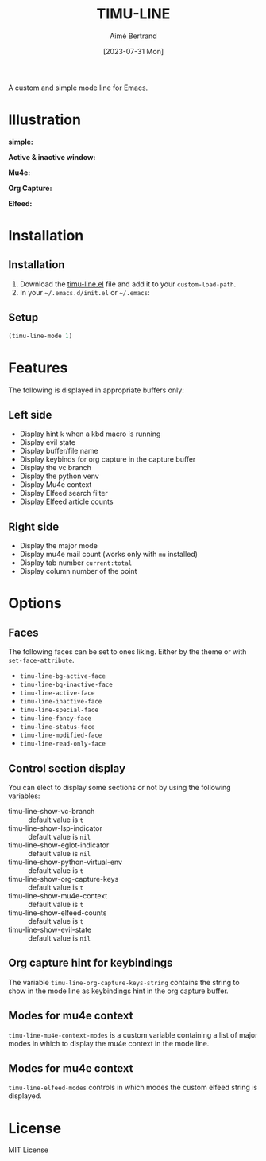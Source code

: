 #+TITLE: TIMU-LINE
#+AUTHOR: Aimé Bertrand
#+DATE: [2023-07-31 Mon]
#+LANGUAGE: en
#+OPTIONS: d:t toc:nil num:nil
#+HTML_HEAD: <link rel="stylesheet" type="text/css" href="https://macowners.club/css/gtd.css" />
#+KEYWORDS: emacs ui modeline mode line
#+STARTUP: indent showall


A custom and simple mode line for Emacs.

* Illustration
*simple:*
#+html: <p align="center"><img src="img/timu-line.png" width="100%"/></p>

*Active & inactive window:*
#+html: <p align="center"><img src="img/timu-line-active-inactive.png" width="100%"/></p>

*Mu4e:*
#+html: <p align="center"><img src="img/timu-line-mu4e.png" width="100%"/></p>

*Org Capture:*
#+html: <p align="center"><img src="img/timu-line-org-capture.png" width="100%"/></p>

*Elfeed:*
#+html: <p align="center"><img src="img/timu-line-elfeed.png" width="100%"/></p>

* Installation
** Installation
1. Download the [[https://gitlab.com/aimebertrand/timu-line/-/raw/main/timu-line.el?inline=false][timu-line.el]] file and add it to your =custom-load-path=.
2. In your =~/.emacs.d/init.el= or =~/.emacs=:

** Setup
#+begin_src emacs-lisp
  (timu-line-mode 1)
#+end_src

* Features
The following is displayed in appropriate buffers only:

** Left side
- Display hint =k= when a kbd macro is running
- Display evil state
- Display buffer/file name
- Display keybinds for org capture in the capture buffer
- Display the vc branch
- Display the python venv
- Display Mu4e context
- Display Elfeed search filter
- Display Elfeed article counts

** Right side
- Display the major mode
- Display mu4e mail count (works only with =mu= installed)
- Display tab number =current:total=
- Display column number of the point

* Options
** Faces
The following faces can be set to ones liking. Either by the theme or with =set-face-attribute=.

- =timu-line-bg-active-face=
- =timu-line-bg-inactive-face=
- =timu-line-active-face=
- =timu-line-inactive-face=
- =timu-line-special-face=
- =timu-line-fancy-face=
- =timu-line-status-face=
- =timu-line-modified-face=
- =timu-line-read-only-face=

** Control section display
You can elect to display some sections or not by using the following variables:

- timu-line-show-vc-branch :: default value is =t=
- timu-line-show-lsp-indicator :: default value is =nil=
- timu-line-show-eglot-indicator :: default value is =nil=
- timu-line-show-python-virtual-env :: default value is =t=
- timu-line-show-org-capture-keys :: default value is =t=
- timu-line-show-mu4e-context :: default value is =t=
- timu-line-show-elfeed-counts :: default value is =t=
- timu-line-show-evil-state :: default value is =nil=

** Org capture hint for keybindings
The variable =timu-line-org-capture-keys-string= contains the string to show in the mode line as keybindings hint in the org capture buffer.

** Modes for mu4e context
=timu-line-mu4e-context-modes= is a custom variable containing a list of major modes in which to display the mu4e context in the mode line.

** Modes for mu4e context
=timu-line-elfeed-modes= controls in which modes the custom elfeed string is displayed.

* License
MIT License
